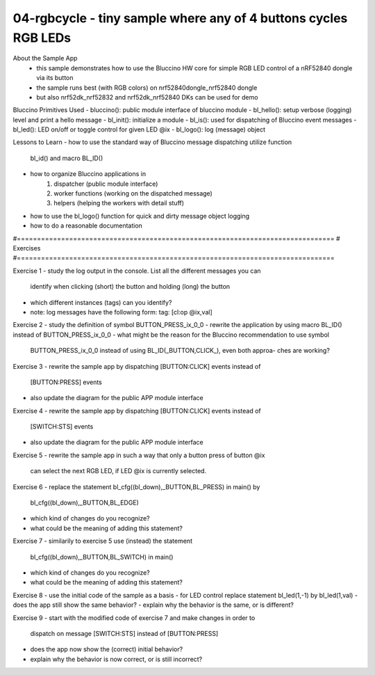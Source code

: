 ================================================================================
04-rgbcycle - tiny sample where any of 4 buttons cycles RGB LEDs
================================================================================

About the Sample App
 - this sample demonstrates how to use the Bluccino HW core for simple RGB LED
   control of a nRF52840 dongle via its button
 - the sample runs best (with RGB colors) on nrf52840dongle_nrf52840 dongle
 - but also nrf52dk_nrf52832 and nrf52dk_nrf52840 DKs can be used for demo

Bluccino Primitives Used
- bluccino(): public module interface of bluccino module
- bl_hello(): setup verbose (logging) level and print a hello message
- bl_init(): initialize a module
- bl_is(): used for dispatching of Bluccino event messages
- bl_led(): LED on/off or toggle control for given LED @ix
- bl_logo(): log (message) object

Lessons to Learn
- how to use the standard way of Bluccino message dispatching utilize function
  bl_id() and macro BL_ID()
- how to organize Bluccino applications in
    1) dispatcher (public module interface)
    2) worker functions (working on the dispatched message)
    3) helpers (helping the workers with detail stuff)
- how to use the bl_logo() function for quick and dirty message object logging
- how to do a reasonable documentation

#===============================================================================
# Exercises
#===============================================================================

Exercise 1
- study the log output in the console. List all the different messages you can
  identify when clicking (short) the button and holding (long) the button
- which different instances (tags) can you identify?
- note: log messages have the following form:  tag: [cl:op @ix,val]

Exercise 2
- study the definition of symbol BUTTON_PRESS_ix_0_0
- rewrite the application by using macro BL_ID() instead of BUTTON_PRESS_ix_0_0
- what might be the reason for the Bluccino recommendation to use symbol
  BUTTON_PRESS_ix_0_0 instead of using BL_ID(_BUTTON,CLICK_), even both approa-
  ches are working?

Exercise 3
- rewrite the sample app by dispatching [BUTTON:CLICK] events instead of
  [BUTTON:PRESS] events
- also update the diagram for the public APP module interface

Exercise 4
- rewrite the sample app by dispatching [BUTTON:CLICK] events instead of
  [SWITCH:STS] events
- also update the diagram for the public APP module interface

Exercise 5
- rewrite the sample app in such a way that only a button press of button @ix
  can select the next RGB LED, if LED @ix is currently selected.

Exercise 6
- replace the statement bl_cfg((bl_down),_BUTTON,BL_PRESS) in main() by
  bl_cfg((bl_down),_BUTTON,BL_EDGE)
- which kind of changes do you recognize?
- what could be the meaning of adding this statement?

Exercise 7
- similarily to exercise 5 use (instead) the statement
   bl_cfg((bl_down),_BUTTON,BL_SWITCH) in main()
- which kind of changes do you recognize?
- what could be the meaning of adding this statement?

Exercise 8
- use the initial code of the sample as a basis
- for LED control replace statement bl_led(1,-1) by bl_led(1,val)
- does the app still show the same behavior?
- explain why the behavior is the same, or is different?

Exercise 9
- start with the modified code of exercise 7 and make changes in order to
	dispatch on message [SWITCH:STS] instead of [BUTTON:PRESS]
- does the app now show the (correct) initial behavior?
- explain why the behavior is now correct, or is still incorrect?
